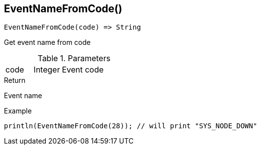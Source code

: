 [.nxsl-function]
[[func-eventnamefromcode]]
== EventNameFromCode()

[source,c]
----
EventNameFromCode(code) => String
----

Get event name from code

.Parameters
[cols="1,1,3" grid="none", frame="none"]
|===
|code|Integer|Event code
|===

.Return
Event name

.Example
[.source]
....
println(EventNameFromCode(28)); // will print "SYS_NODE_DOWN"
....
